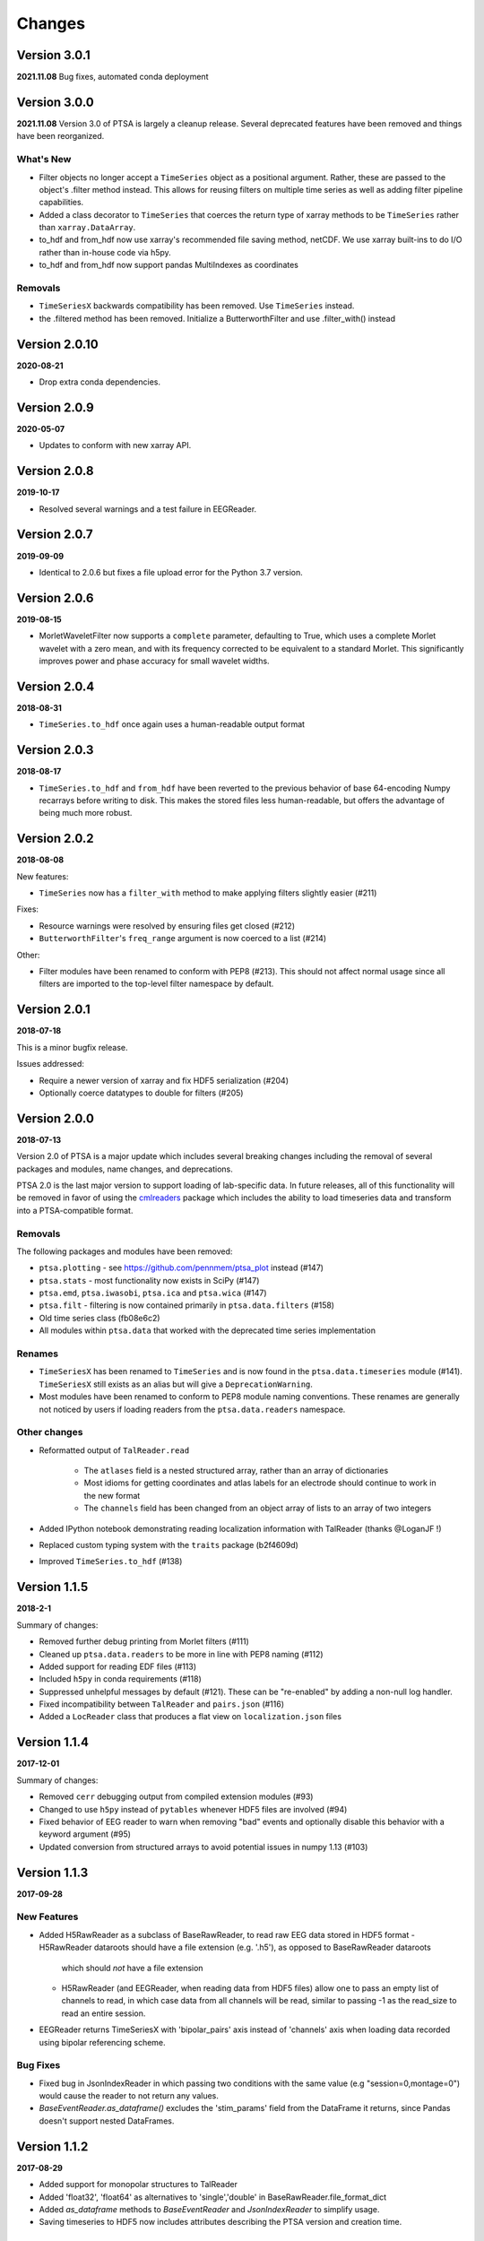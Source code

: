 Changes
=======
Version 3.0.1
-------------
**2021.11.08**
Bug fixes, automated conda deployment


Version 3.0.0
-------------
**2021.11.08**
Version 3.0 of PTSA is largely a cleanup release. Several deprecated features
have been removed and things have been reorganized.

What's New
^^^^^^^^^^
* Filter objects no longer accept a ``TimeSeries`` object as a positional argument. Rather, these are passed to the object's .filter method instead. This allows for reusing filters on multiple time series as well as adding filter pipeline capabilities. 
* Added a class decorator to ``TimeSeries`` that coerces the return type of xarray methods to be ``TimeSeries`` rather than ``xarray.DataArray``. 
* to_hdf and from_hdf now use xarray's recommended file saving method, netCDF. We use xarray built-ins to do I/O rather than in-house code via h5py.
* to_hdf and from_hdf now support pandas MultiIndexes as coordinates
Removals
^^^^^^^^

* ``TimeSeriesX`` backwards compatibility has been removed. Use ``TimeSeries``
  instead.
* the .filtered method has been removed. Initialize a ButterworthFilter and use .filter_with() instead


Version 2.0.10
--------------
**2020-08-21**

* Drop extra conda dependencies.

Version 2.0.9
-------------
**2020-05-07**

* Updates to conform with new xarray API.


Version 2.0.8
-------------
**2019-10-17**

* Resolved several warnings and a test failure in EEGReader.


Version 2.0.7
-------------
**2019-09-09**

* Identical to 2.0.6 but fixes a file upload error for the Python 3.7 version.


Version 2.0.6
-------------
**2019-08-15**

* MorletWaveletFilter now supports a ``complete`` parameter, defaulting to
  True, which uses a complete Morlet wavelet with a zero mean, and with its
  frequency corrected to be equivalent to a standard Morlet.  This
  significantly improves power and phase accuracy for small wavelet widths.


Version 2.0.4
-------------
**2018-08-31**

* ``TimeSeries.to_hdf`` once again uses a human-readable output format


Version 2.0.3
-------------

**2018-08-17**

* ``TimeSeries.to_hdf`` and ``from_hdf`` have been reverted to the previous
  behavior of base 64-encoding Numpy recarrays before writing to disk. This
  makes the stored files less human-readable, but offers the advantage of being
  much more robust.


Version 2.0.2
-------------

**2018-08-08**

New features:

* ``TimeSeries`` now has a ``filter_with`` method to make applying filters
  slightly easier (#211)

Fixes:

* Resource warnings were resolved by ensuring files get closed (#212)
* ``ButterworthFilter``'s ``freq_range`` argument is now coerced to a list (#214)

Other:

* Filter modules have been renamed to conform with PEP8 (#213). This should not
  affect normal usage since all filters are imported to the top-level filter
  namespace by default.


Version 2.0.1
-------------

**2018-07-18**

This is a minor bugfix release.

Issues addressed:

* Require a newer version of xarray and fix HDF5 serialization (#204)
* Optionally coerce datatypes to double for filters (#205)


Version 2.0.0
-------------

**2018-07-13**

Version 2.0 of PTSA is a major update which includes several breaking changes
including the removal of several packages and modules, name changes, and
deprecations.

PTSA 2.0 is the last major version to support loading of lab-specific data. In
future releases, all of this functionality will be removed in favor of using
the cmlreaders_ package which includes the ability to load timeseries data and
transform into a PTSA-compatible format.

.. _cmlreaders: https://github.com/pennmem/cmlreaders

Removals
^^^^^^^^

The following packages and modules have been removed:

* ``ptsa.plotting`` - see https://github.com/pennmem/ptsa_plot instead (#147)
* ``ptsa.stats`` - most functionality now exists in SciPy (#147)
* ``ptsa.emd``, ``ptsa.iwasobi``, ``ptsa.ica`` and ``ptsa.wica`` (#147)
* ``ptsa.filt`` - filtering is now contained primarily in ``ptsa.data.filters``
  (#158)
* Old time series class (fb08e6c2)
* All modules within ``ptsa.data`` that worked with the deprecated time series
  implementation

Renames
^^^^^^^

* ``TimeSeriesX`` has been renamed to ``TimeSeries`` and is now found in the
  ``ptsa.data.timeseries`` module (#141). ``TimeSeriesX`` still exists as an
  alias but will give a ``DeprecationWarning``.
* Most modules have been renamed to conform to PEP8 module naming conventions.
  These renames are generally not noticed by users if loading readers from the
  ``ptsa.data.readers`` namespace.

Other changes
^^^^^^^^^^^^^

* Reformatted output of ``TalReader.read``

    * The ``atlases`` field is a nested structured array, rather than an array of dictionaries
    * Most idioms for getting coordinates and atlas labels for an electrode should continue to work in the new format
    * The ``channels`` field has been changed from an object array of lists to an array of two integers

* Added IPython notebook demonstrating reading localization information with TalReader (thanks @LoganJF !)
* Replaced custom typing system with the ``traits`` package (b2f4609d)
* Improved ``TimeSeries.to_hdf`` (#138)


Version 1.1.5
-------------

**2018-2-1**

Summary of changes:

* Removed further debug printing from Morlet filters (#111)
* Cleaned up ``ptsa.data.readers`` to be more in line with PEP8 naming (#112)
* Added support for reading EDF files (#113)
* Included ``h5py`` in conda requirements (#118)
* Suppressed unhelpful messages by default (#121). These can be "re-enabled" by adding a non-null log handler.
* Fixed incompatibility between ``TalReader`` and ``pairs.json`` (#116)
* Added a ``LocReader`` class that produces a flat view on ``localization.json`` files


Version 1.1.4
-------------

**2017-12-01**

Summary of changes:

* Removed ``cerr`` debugging output from compiled extension modules (#93)
* Changed to use ``h5py`` instead of ``pytables`` whenever HDF5 files are
  involved (#94)
* Fixed behavior of EEG reader to warn when removing "bad" events and optionally
  disable this behavior with a keyword argument (#95)
* Updated conversion from structured arrays to avoid potential issues in numpy
  1.13 (#103)


Version 1.1.3
-------------

**2017-09-28**

New Features
^^^^^^^^^^^^

- Added H5RawReader as a subclass of BaseRawReader, to read raw EEG data stored in HDF5 format
  - H5RawReader dataroots should have a file extension (e.g. '.h5'), as opposed to BaseRawReader dataroots
    which should *not* have a file extension
  - H5RawReader (and EEGReader, when reading data from HDF5 files) allow one to pass an empty list of channels to read,
    in which case data from all channels will be read, similar to passing -1 as the read_size to read an entire session.
- EEGReader returns TimeSeriesX with 'bipolar_pairs' axis instead of 'channels' axis when loading data recorded using
  bipolar referencing scheme.

Bug Fixes
^^^^^^^^^

- Fixed bug in JsonIndexReader in which passing two conditions with the same value (e.g "session=0,montage=0") would
  cause the reader to not return any values.
- `BaseEventReader.as_dataframe()` excludes the 'stim_params' field from the DataFrame it returns, since Pandas doesn't
  support nested DataFrames.

Version 1.1.2
-------------

**2017-08-29**

- Added support for monopolar structures to TalReader
- Added 'float32', 'float64' as alternatives to 'single','double' in BaseRawReader.file_format_dict
- Added `as_dataframe` methods to `BaseEventReader` and `JsonIndexReader` to
  simplify usage.
- Saving timeseries to HDF5 now includes attributes describing the PTSA version and creation time.


Version 1.1.1
-------------

**2017-06-20**

- Patched MorletWaveletFilter, ResampleFilter, ButterworthFilter classes to work with the new ``TimeSeriesX`` constructor.
- Fixed bug in which filtering on the value of a field could fail if that field was not consistently present.
- Added support for recarray coordinates with unicode in the ``to_hdf`` and
  ``from_hdf`` methods of ``TimeSeriesX``.
- Simplified importing ``JsonIndexReader``.


Version 1.1.0
-------------

**2017-06-06**

- Added new demo suite (anotated ipython notebook examples)
- Improved documentation (currently still under development)
- Added conda installer for easy deployment
- Expanded test suite
- Cleaned up docstring documentation
- Provided support for both Python 2.x and 3.x on Windows, Linux, OSX
- Added Continuous Integration system to the development pipeline
- Added CMLEventsReader (CML stands for Computational Memory Lab) that by default reads events data "as-is" without doing any pre-processing
- Serialization of TimeSeriesX object to HDF5

Bug Fixes
^^^^^^^^^

Fixed bugs related to missing ``samplerate`` in the TimeSeriesX. As of now ``TimeSeriesX`` by default will include ``samplerate`` attribute

Known Issues
^^^^^^^^^^^^

- BaseEventReader and CMLEventReader are not "fool-proof" and may misinterpret types of certain columns and replace NaN with random integers
  This is due to the fact that numpy does not allow marking NaN in sht array of integers. Suggested solution is to use curate events files
  and replace NaNs with sentinel values (as was done for RAM dataset)
- ``to_hdf`` function of the TimeSeriesX does not work when elements of the structured array it tries to save are unicode.
  This is a known limitation of the h5py library. The temporary workaround it to replace all unicode strings with ASCII based equivalents

